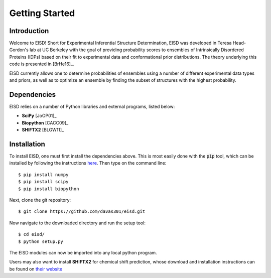 .. EISD documentation introduction file, created by

Getting Started
===============

Introduction
------------

Welcome to EISD! Short for Experimental Inferential Structure
Determination, EISD was developed in Teresa Head-Gordon's lab at
UC Berkeley with the goal of providing probability scores to ensembles of
Intrinsically Disordered Proteins (IDPs) based on their fit to experimental
data and conformational prior distributions. The theory underlying this
code is presented in [BrHe16]_.

EISD currently allows one to determine probabilities of ensembles using
a number of different experimental data types and priors, as well as to
optimize an ensemble by finding the subset of structures with the highest
probability.

Dependencies
------------

EISD relies on a number of Python libraries and external programs, listed
below:

* **SciPy** [JoOP01]_

* **Biopython** [CACC09]_

* **SHIFTX2** [BLGW11]_


Installation
------------

To install EISD, one must first install the dependencies above. This is most
easily done with the :code:`pip` tool, which can be installed by following the
instructions `here`_. Then type on the command line::

$ pip install numpy
$ pip install scipy
$ pip install biopython

.. _here: https://pip.pypa.io/en/stable/installing/

Next, clone the git repository::

$ git clone https://github.com/davas301/eisd.git

Now navigate to the downloaded directory and run the setup tool::

$ cd eisd/
$ python setup.py

The EISD modules can now be imported into any local python program.

Users may also want to install **SHIFTX2** for chemical shift prediction, whose download and installation
instructions can be found on `their website`_

.. _their website: "http://www.shiftx2.ca/"